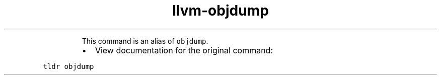 .TH llvm\-objdump
.PP
.RS
This command is an alias of \fB\fCobjdump\fR\&.
.RE
.RS
.IP \(bu 2
View documentation for the original command:
.RE
.PP
\fB\fCtldr objdump\fR
